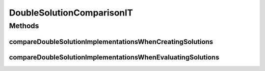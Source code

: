 .. java:import:: org.junit Ignore

.. java:import:: org.junit Test

.. java:import:: org.uma.jmetal.problem DoubleProblem

.. java:import:: org.uma.jmetal.problem.impl AbstractDoubleProblem

.. java:import:: org.uma.jmetal.solution DoubleSolution

.. java:import:: org.uma.jmetal.util JMetalLogger

.. java:import:: java.util ArrayList

.. java:import:: java.util List

DoubleSolutionComparisonIT
==========================

.. java:package:: org.uma.jmetal.solution.impl
   :noindex:

.. java:type:: public class DoubleSolutionComparisonIT

   Integration test to compare the performance of \ :java:ref:`ArrayDoubleSolution`\  against \ :java:ref:`DefaultDoubleSolution`\

   :author: Antonio J. Nebro

Methods
-------
compareDoubleSolutionImplementationsWhenCreatingSolutions
^^^^^^^^^^^^^^^^^^^^^^^^^^^^^^^^^^^^^^^^^^^^^^^^^^^^^^^^^

.. java:method:: @Ignore @Test public void compareDoubleSolutionImplementationsWhenCreatingSolutions()
   :outertype: DoubleSolutionComparisonIT

compareDoubleSolutionImplementationsWhenEvaluatingSolutions
^^^^^^^^^^^^^^^^^^^^^^^^^^^^^^^^^^^^^^^^^^^^^^^^^^^^^^^^^^^

.. java:method:: @Ignore @Test public void compareDoubleSolutionImplementationsWhenEvaluatingSolutions()
   :outertype: DoubleSolutionComparisonIT

